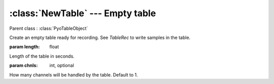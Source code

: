 :class:`NewTable` --- Empty table
=================================

.. class:: NewTable(length, chnls=1)

    Parent class : :class:`PyoTableObject`

    Create an empty table ready for recording. See `TableRec` to write samples
    in the table. 
    
    :param length: float
        
    Length of the table in seconds.
    
    :param chnls: int, optional

    How many channels will be handled by the table. Default to 1.

.. method:: NewTable.getSize()

    Return the length of the table in samples.

.. method:: NewTable.getLength()

    Return the length of the table in seconds.

.. method:: NewTable.getRate()

    Return the frequency in cps at which the sound will be read 
    at its original pitch.
